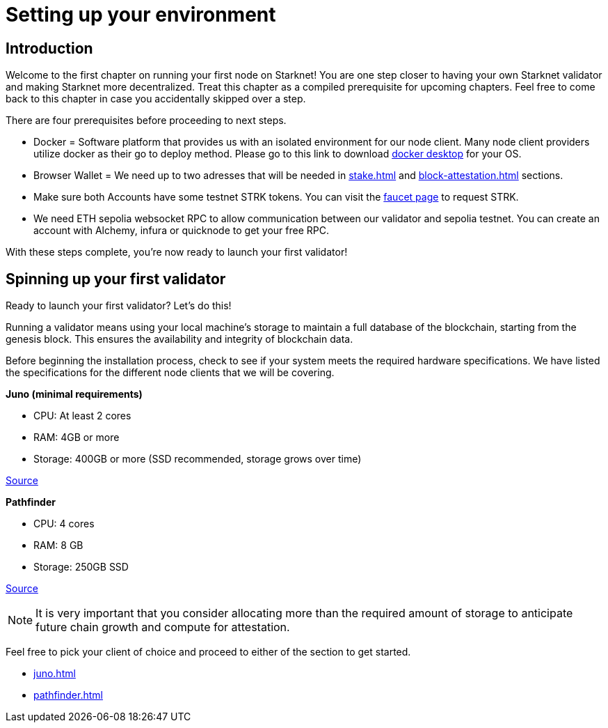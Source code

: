 [id="validator_guide_prerequisite"]
= Setting up your environment

== Introduction

Welcome to the first chapter on running your first node on Starknet! You are one step closer to having your own Starknet validator and making Starknet more decentralized. Treat this chapter as a compiled prerequisite for upcoming chapters. Feel free to come back to this chapter in case you accidentally skipped over a step. 

There are four prerequisites before proceeding to next steps.

* Docker = Software platform that provides us with an isolated environment for our node client. Many node client providers utilize docker as their go to deploy method. Please go to this link to download https://docs.docker.com/desktop/[docker desktop^] for your OS. 

* Browser Wallet  = We need up to two adresses  that will be needed in xref:stake.adoc[] and xref:block-attestation.adoc[] sections. 

* Make sure both Accounts have some testnet STRK tokens. You can visit the https://starknet-faucet.vercel.app/[faucet page^] to request STRK.  

* We need ETH sepolia websocket RPC to allow communication between our validator and sepolia testnet. You can create an account with Alchemy, infura or quicknode to get your free RPC. 

With these steps complete, you're now ready to launch your first validator!

== Spinning up your first validator 

Ready to launch your first validator? Let’s do this! 

Running a validator means using your local machine’s storage to maintain a full database of the blockchain, starting from the genesis block. This ensures the availability and integrity of blockchain data.

Before beginning the installation process, check to see if your system meets the required hardware specifications. We have listed the specifications for the different node clients that we will be covering. 


*Juno (minimal requirements)*

* CPU: At least 2 cores
* RAM: 4GB or more
* Storage: 400GB or more (SSD recommended, storage grows over time) 

https://juno.nethermind.io/hardware-requirements[Source^]

*Pathfinder*

* CPU: 4 cores
* RAM: 8 GB
* Storage: 250GB SSD

https://eqlabs.github.io/pathfinder/getting-started/hardware-requirements[Source^]

[NOTE] 
====
It is very important that you consider allocating more than the required amount of storage to anticipate future chain growth and compute for attestation. 
====

Feel free to pick your client of choice and proceed to either of the section to get started. 

* xref:juno.adoc[]
* xref:pathfinder.adoc[]
